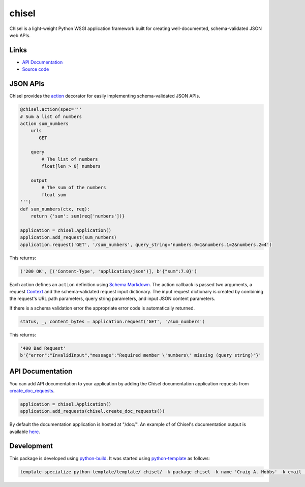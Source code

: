chisel
======

.. |badge-status| image:: https://img.shields.io/pypi/status/chisel
   :alt: PyPI - Status
   :target: https://pypi.python.org/pypi/chisel/

.. |badge-version| image:: https://img.shields.io/pypi/v/chisel
   :alt: PyPI
   :target: https://pypi.python.org/pypi/chisel/

.. |badge-license| image:: https://img.shields.io/github/license/craigahobbs/chisel
   :alt: GitHub
   :target: https://github.com/craigahobbs/chisel/blob/main/LICENSE

.. |badge-python| image:: https://img.shields.io/pypi/pyversions/chisel
   :alt: PyPI - Python Version
   :target: https://www.python.org/downloads/

|badge-status| |badge-version| |badge-license| |badge-python|

Chisel is a light-weight Python WSGI application framework built for creating well-documented,
schema-validated JSON web APIs.


Links
-----

- `API Documentation <https://craigahobbs.github.io/chisel/>`__
- `Source code <https://github.com/craigahobbs/chisel>`__


JSON APIs
---------

Chisel provides the `action <https://craigahobbs.github.io/chisel/action.html#chisel.action>`__
decorator for easily implementing schema-validated JSON APIs.

.. code-block:: python

    @chisel.action(spec='''
    # Sum a list of numbers
    action sum_numbers
        urls
           GET

        query
            # The list of numbers
            float[len > 0] numbers

        output
            # The sum of the numbers
            float sum
    ''')
    def sum_numbers(ctx, req):
        return {'sum': sum(req['numbers'])}

    application = chisel.Application()
    application.add_request(sum_numbers)
    application.request('GET', '/sum_numbers', query_string='numbers.0=1&numbers.1=2&numbers.2=4')

This returns:

.. code-block:: text

    ('200 OK', [('Content-Type', 'application/json')], b'{"sum":7.0}')

Each action defines an ``action`` definition using
`Schema Markdown <https://craigahobbs.github.io/schema-markdown-js/language/>`__.
The action callback is passed two arguments, a request
`Context <https://craigahobbs.github.io/chisel/app.html#chisel.Context>`__
and the schema-validated request input dictionary. The input request dictionary is created by
combining the request's URL path parameters, query string parameters, and input JSON content
parameters.

If there is a schema validation error the appropriate error code is automatically returned.

.. code-block:: python

    status, _, content_bytes = application.request('GET', '/sum_numbers')

This returns:

.. code-block:: text

    '400 Bad Request'
    b'{"error":"InvalidInput","message":"Required member \'numbers\' missing (query string)"}'


API Documentation
-----------------

You can add API documentation to your application by adding the Chisel documentation application
requests from
`create_doc_requests <https://craigahobbs.github.io/chisel/request.html#chisel.create_doc_requests>`__.

.. code-block:: python

    application = chisel.Application()
    application.add_requests(chisel.create_doc_requests())

By default the documentation application is hosted at "/doc/". An example of of Chisel's documentation output is
available `here <https://craigahobbs.github.io/chisel/example/#var.vName='chisel_doc_request'>`__.


Development
-----------

This package is developed using `python-build <https://github.com/craigahobbs/python-build#readme>`__.
It was started using `python-template <https://github.com/craigahobbs/python-template#readme>`__ as follows:

.. code-block:: sh

    template-specialize python-template/template/ chisel/ -k package chisel -k name 'Craig A. Hobbs' -k email 'craigahobbs@gmail.com' -k github 'craigahobbs' -k nomain 1

